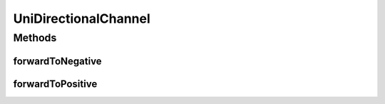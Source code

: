 UniDirectionalChannel
=====================

.. java:package:: se.sics.kompics
   :noindex:

.. java:type:: public class UniDirectionalChannel<PT extends PortType> extends SimpleChannel<PT>

   :author: Lars Kroll <lkroll@kth.se>

Methods
-------
forwardToNegative
^^^^^^^^^^^^^^^^^

.. java:method:: @Override public void forwardToNegative(KompicsEvent event, int wid)
   :outertype: UniDirectionalChannel

forwardToPositive
^^^^^^^^^^^^^^^^^

.. java:method:: @Override public void forwardToPositive(KompicsEvent event, int wid)
   :outertype: UniDirectionalChannel

